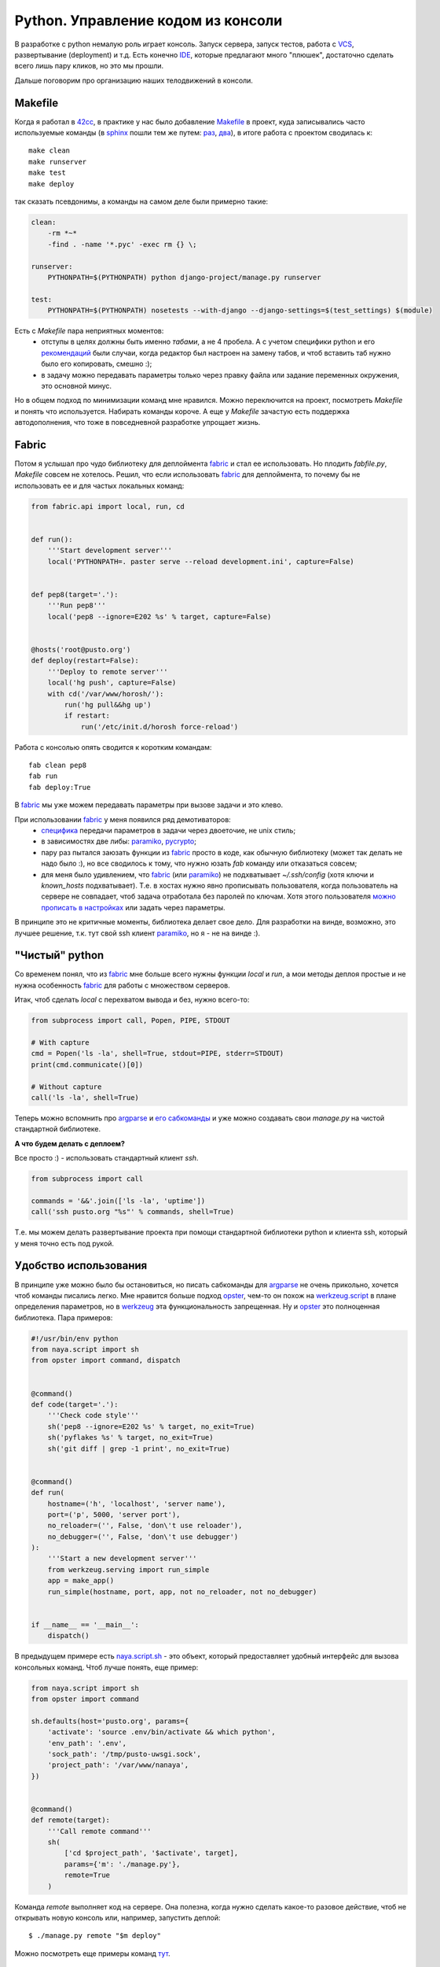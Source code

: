 .. _fabric: http://docs.fabfile.org/
.. _argparse: http://docs.python.org/library/argparse.html
.. _werkzeug: http://werkzeug.pocoo.org/
.. _naya.script.sh: https://github.com/naspeh/naya/blob/2011.09.12/naya/script.py#L33-97
.. _opster: http://opster.readthedocs.org/

..
 http://docs.python.org/library/subprocess.html#subprocess.check_output перехват вывода
 https://github.com/neithere/argh вместо opster

Python. Управление кодом из консоли
-----------------------------------

..
    META{
        "published": "14.09.2011",
        "aliases": ["/naspeh/python-code-management/"]
    }

.. _summary:
.. container::

    В разработке с python немалую роль играет консоль. Запуск сервера, запуск тестов, работа с `VCS <http://ru.wikipedia.org/wiki/Система_управления_версиями>`_, развертывание (deployment) и т.д. Есть конечно `IDE <http://ru.wikipedia.org/wiki/Интегрированная_среда_разработки>`_, которые предлагают много "плюшек", достаточно сделать всего лишь пару кликов, но это мы прошли.

    Дальше поговорим про организацию наших телодвижений в консоли.

Makefile
========

Когда я работал в `42cc <http://42coffeecups.com>`_, в практике у нас было добавление `Makefile <http://ru.wikipedia.org/wiki/Make>`_ в проект, куда записывались часто используемые команды (в `sphinx <http://sphinx.pocoo.org/>`_  пошли тем же путем: `раз <https://bitbucket.org/birkenfeld/sphinx/src/cf794ec8a096/Makefile>`_, `два <https://bitbucket.org/birkenfeld/sphinx/src/cf794ec8a096/doc/Makefile>`_), в итоге работа с проектом сводилась к:

::

  make clean
  make runserver
  make test
  make deploy

так сказать псевдонимы, а команды на самом деле были примерно такие:

.. code-block:: make

    clean:
        -rm *~*
        -find . -name '*.pyc' -exec rm {} \;

    runserver:
        PYTHONPATH=$(PYTHONPATH) python django-project/manage.py runserver

    test:
        PYTHONPATH=$(PYTHONPATH) nosetests --with-django --django-settings=$(test_settings) $(module)

Есть с `Makefile` пара неприятных моментов:
 - отступы в целях должны быть именно `табами`, а не 4 пробела. А с учетом специфики python и его `рекомендаций <http://www.python.org/dev/peps/pep-0008/>`_ были случаи, когда редактор был настроен на замену табов, и чтоб вставить таб нужно было его копировать, смешно :);
 - в задачу можно передавать параметры только через правку файла или задание переменных окружения, это основной минус.

Но в общем подход по минимизации команд мне нравился. Можно переключится на проект, посмотреть `Makefile` и понять что используется. Набирать команды короче. А еще у `Makefile` зачастую есть поддержка автодополнения, что тоже в повседневной разработке упрощает жизнь.

Fabric
======

Потом я услышал про чудо библиотеку для деплоймента fabric_ и стал ее использовать. Но плодить `fabfile.py`, `Makefile` совсем не хотелось. Решил, что если использовать fabric_ для деплоймента, то почему бы не использовать ее и для частых локальных команд:

.. code-block:: python

    from fabric.api import local, run, cd


    def run():
        '''Start development server'''
        local('PYTHONPATH=. paster serve --reload development.ini', capture=False)


    def pep8(target='.'):
        '''Run pep8'''
        local('pep8 --ignore=E202 %s' % target, capture=False)


    @hosts('root@pusto.org')
    def deploy(restart=False):
        '''Deploy to remote server'''
        local('hg push', capture=False)
        with cd('/var/www/horosh/'):
            run('hg pull&&hg up')
            if restart:
                run('/etc/init.d/horosh force-reload')

Работа с консолью опять сводится к коротким командам:

::

  fab clean pep8
  fab run
  fab deploy:True

В fabric_ мы уже можем передавать параметры при вызове задачи и это клево.

При использовании fabric_ у меня появился ряд демотиваторов:
 - `специфика <http://docs.fabfile.org/en/1.2.2/usage/fab.html#per-task-arguments>`_ передачи параметров в задачи через двоеточие, не unix стиль;
 - в зависимостях две либы: paramiko_, pycrypto_;
 - пару раз пытался заюзать функции из fabric_ просто в коде, как обычную библиотеку (может так делать не надо было :), но все сводилось к тому, что нужно юзать `fab` команду или отказаться совсем;
 - для меня было удивлением, что fabric_ (или paramiko_) не подхватывает `~/.ssh/config` (хотя ключи и `known_hosts` подхватывает). Т.е. в хостах нужно явно прописывать пользователя, когда пользователь на сервере не совпадает, чтоб задача отработала без паролей по ключам. Хотя этого пользователя `можно прописать в настройках <http://docs.fabfile.org/en/1.2.2/usage/fab.html#settings-files>`_ или задать через параметры.

В принципе это не критичные моменты, библиотека делает свое дело. Для разработки на винде, возможно, это лучшее решение, т.к. тут свой ssh клиент paramiko_, но я - не на винде :).

.. _paramiko: http://www.lag.net/paramiko/
.. _pycrypto: https://github.com/dlitz/pycrypto

"Чистый" python
===============

Со временем понял, что из fabric_ мне больше всего нужны функции `local` и `run`, а мои методы деплоя простые и не нужна особенность fabric_ для работы с множеством серверов.

Итак, чтоб сделать `local` c перехватом вывода и без, нужно всего-то:

.. code-block:: python

    from subprocess import call, Popen, PIPE, STDOUT

    # With capture
    cmd = Popen('ls -la', shell=True, stdout=PIPE, stderr=STDOUT)
    print(cmd.communicate()[0])

    # Without capture
    call('ls -la', shell=True)

..
    import subprocess

    # With capture
    cmd = subprocess.Popen(
        'ls -la', shell=True, stdout=subprocess.PIPE, stderr=subprocess.STDOUT
    )
    print(cmd.communicate()[0])

    # Without capture
    subprocess.call('ls -la', shell=True)

Теперь можно вспомнить про argparse_ и `его сабкоманды <http://docs.python.org/library/argparse.html#sub-commands>`_ и уже можно создавать свои `manage.py` на чистой стандартной библиотеке.

**А что будем делать с деплоем?**

Все просто :) - использовать стандартный клиент `ssh`.


.. code-block:: python

    from subprocess import call

    commands = '&&'.join(['ls -la', 'uptime'])
    call('ssh pusto.org "%s"' % commands, shell=True)

..
    import subprocess

    commands = '&&'.join(['ls -la', 'uptime'])
    subprocess.call('ssh pusto.org "%s"' % commands, shell=True)

Т.е. мы можем делать развертывание проекта при помощи стандартной библиотеки python и клиента ssh, который у меня точно есть под рукой.

Удобство использования
======================

В принципе уже можно было бы остановиться, но писать сабкоманды для argparse_ не очень прикольно, хочется чтоб команды писались легко. Мне нравится больше подход opster_, чем-то он похож на `werkzeug.script <http://werkzeug.pocoo.org/docs/script/>`_ в плане определения параметров, но в werkzeug_ эта функциональность запрещенная. Ну и opster_ это полноценная библиотека. Пара примеров:

.. code-block:: python

    #!/usr/bin/env python
    from naya.script import sh
    from opster import command, dispatch


    @command()
    def code(target='.'):
        '''Check code style'''
        sh('pep8 --ignore=E202 %s' % target, no_exit=True)
        sh('pyflakes %s' % target, no_exit=True)
        sh('git diff | grep -1 print', no_exit=True)


    @command()
    def run(
        hostname=('h', 'localhost', 'server name'),
        port=('p', 5000, 'server port'),
        no_reloader=('', False, 'don\'t use reloader'),
        no_debugger=('', False, 'don\'t use debugger')
    ):
        '''Start a new development server'''
        from werkzeug.serving import run_simple
        app = make_app()
        run_simple(hostname, port, app, not no_reloader, not no_debugger)


    if __name__ == '__main__':
        dispatch()

В предыдущем примере есть naya.script.sh_ - это объект, который предоставляет удобный интерфейс для вызова консольных команд. Чтоб лучше понять, еще пример:

.. code-block:: python

    from naya.script import sh
    from opster import command

    sh.defaults(host='pusto.org', params={
        'activate': 'source .env/bin/activate && which python',
        'env_path': '.env',
        'sock_path': '/tmp/pusto-uwsgi.sock',
        'project_path': '/var/www/nanaya',
    })


    @command()
    def remote(target):
        '''Call remote command'''
        sh(
            ['cd $project_path', '$activate', target],
            params={'m': './manage.py'},
            remote=True
        )


Команда `remote` выполняет код на сервере. Она полезна, когда нужно сделать какое-то разовое действие, чтоб не открывать новую консоль или, например, запустить деплой:

::

  $ ./manage.py remote "$m deploy"

Можно посмотреть еще примеры команд `тут <https://github.com/naspeh/pusto/blob/2011.09.14/manage.py>`_.

Итого
=====

Минимизация команд - это классный подход. Хочется обратить внимание на возможности стандартной библиотеки python и лишний раз задуматься, а стоит ли добавлять в зависимости *"жирную"* библиотеку (аля fabric_)...

..
  Мне нравится naya.script.sh_. Может это не идеальный интерфейс и над ним нужно еще поработать, но если бы что-то подобное было в opster_, было бы заманчиво, т.к. выносить это отдельной библиотекой совсем не охота.

  Мне нравится python :), он дает возможность писать лаконично и побуждает стремиться к минимализму в коде...

**P.S.** Еще пара ссылок на инструменты касающиеся темы: `doit <http://python-doit.sourceforge.net/>`_, `paver <http://paver.github.com/paver/>`_.
